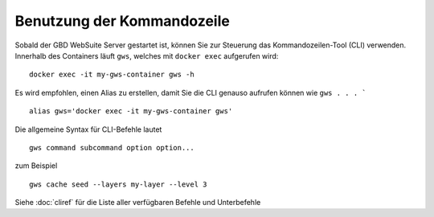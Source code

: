 Benutzung der Kommandozeile
===========================

Sobald der GBD WebSuite Server gestartet ist, können Sie zur Steuerung das Kommandozeilen-Tool (CLI) verwenden. Innerhalb des Containers läuft ``gws``, welches mit ``docker exec`` aufgerufen wird::

    docker exec -it my-gws-container gws -h

Es wird empfohlen, einen Alias zu erstellen, damit Sie die CLI genauso aufrufen können wie ``gws . . . ``` ::

    alias gws='docker exec -it my-gws-container gws'


Die allgemeine Syntax für CLI-Befehle lautet ::


    gws command subcommand option option...


zum Beispiel ::


    gws cache seed --layers my-layer --level 3


Siehe :doc:`cliref` für die Liste aller verfügbaren Befehle und Unterbefehle
